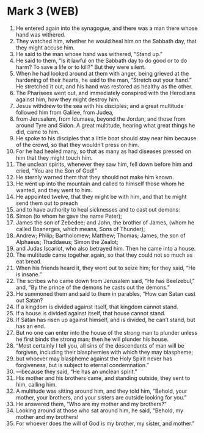 * Mark 3 (WEB)
:PROPERTIES:
:ID: WEB/41-MRK03
:END:

1. He entered again into the synagogue, and there was a man there whose hand was withered.
2. They watched him, whether he would heal him on the Sabbath day, that they might accuse him.
3. He said to the man whose hand was withered, “Stand up.”
4. He said to them, “Is it lawful on the Sabbath day to do good or to do harm? To save a life or to kill?” But they were silent.
5. When he had looked around at them with anger, being grieved at the hardening of their hearts, he said to the man, “Stretch out your hand.” He stretched it out, and his hand was restored as healthy as the other.
6. The Pharisees went out, and immediately conspired with the Herodians against him, how they might destroy him.
7. Jesus withdrew to the sea with his disciples; and a great multitude followed him from Galilee, from Judea,
8. from Jerusalem, from Idumaea, beyond the Jordan, and those from around Tyre and Sidon. A great multitude, hearing what great things he did, came to him.
9. He spoke to his disciples that a little boat should stay near him because of the crowd, so that they wouldn’t press on him.
10. For he had healed many, so that as many as had diseases pressed on him that they might touch him.
11. The unclean spirits, whenever they saw him, fell down before him and cried, “You are the Son of God!”
12. He sternly warned them that they should not make him known.
13. He went up into the mountain and called to himself those whom he wanted, and they went to him.
14. He appointed twelve, that they might be with him, and that he might send them out to preach
15. and to have authority to heal sicknesses and to cast out demons:
16. Simon (to whom he gave the name Peter);
17. James the son of Zebedee; and John, the brother of James, (whom he called Boanerges, which means, Sons of Thunder);
18. Andrew; Philip; Bartholomew; Matthew; Thomas; James, the son of Alphaeus; Thaddaeus; Simon the Zealot;
19. and Judas Iscariot, who also betrayed him. Then he came into a house.
20. The multitude came together again, so that they could not so much as eat bread.
21. When his friends heard it, they went out to seize him; for they said, “He is insane.”
22. The scribes who came down from Jerusalem said, “He has Beelzebul,” and, “By the prince of the demons he casts out the demons.”
23. He summoned them and said to them in parables, “How can Satan cast out Satan?
24. If a kingdom is divided against itself, that kingdom cannot stand.
25. If a house is divided against itself, that house cannot stand.
26. If Satan has risen up against himself, and is divided, he can’t stand, but has an end.
27. But no one can enter into the house of the strong man to plunder unless he first binds the strong man; then he will plunder his house.
28. “Most certainly I tell you, all sins of the descendants of man will be forgiven, including their blasphemies with which they may blaspheme;
29. but whoever may blaspheme against the Holy Spirit never has forgiveness, but is subject to eternal condemnation.”
30. —because they said, “He has an unclean spirit.”
31. His mother and his brothers came, and standing outside, they sent to him, calling him.
32. A multitude was sitting around him, and they told him, “Behold, your mother, your brothers, and your sisters are outside looking for you.”
33. He answered them, “Who are my mother and my brothers?”
34. Looking around at those who sat around him, he said, “Behold, my mother and my brothers!
35. For whoever does the will of God is my brother, my sister, and mother.”
